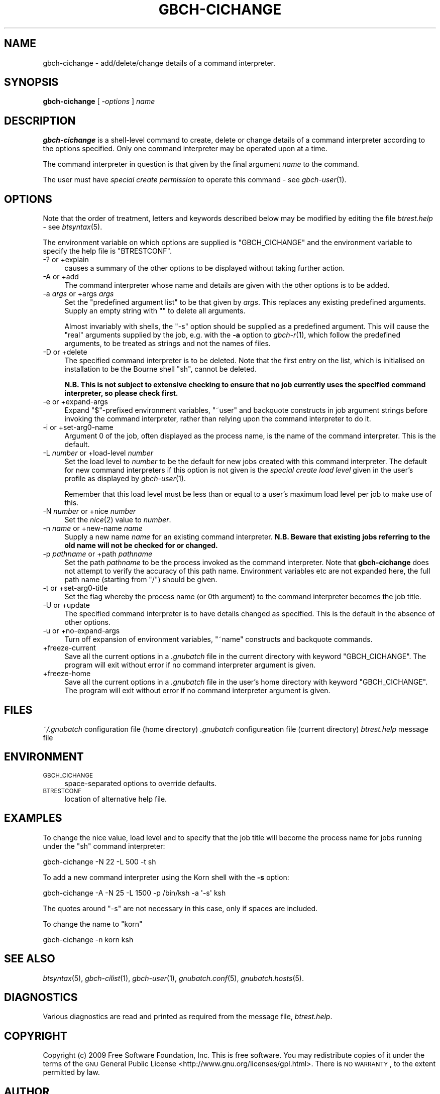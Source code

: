 .\" Automatically generated by Pod::Man 2.1801 (Pod::Simple 3.07)
.\"
.\" Standard preamble:
.\" ========================================================================
.de Sp \" Vertical space (when we can't use .PP)
.if t .sp .5v
.if n .sp
..
.de Vb \" Begin verbatim text
.ft CW
.nf
.ne \\$1
..
.de Ve \" End verbatim text
.ft R
.fi
..
.\" Set up some character translations and predefined strings.  \*(-- will
.\" give an unbreakable dash, \*(PI will give pi, \*(L" will give a left
.\" double quote, and \*(R" will give a right double quote.  \*(C+ will
.\" give a nicer C++.  Capital omega is used to do unbreakable dashes and
.\" therefore won't be available.  \*(C` and \*(C' expand to `' in nroff,
.\" nothing in troff, for use with C<>.
.tr \(*W-
.ds C+ C\v'-.1v'\h'-1p'\s-2+\h'-1p'+\s0\v'.1v'\h'-1p'
.ie n \{\
.    ds -- \(*W-
.    ds PI pi
.    if (\n(.H=4u)&(1m=24u) .ds -- \(*W\h'-12u'\(*W\h'-12u'-\" diablo 10 pitch
.    if (\n(.H=4u)&(1m=20u) .ds -- \(*W\h'-12u'\(*W\h'-8u'-\"  diablo 12 pitch
.    ds L" ""
.    ds R" ""
.    ds C` ""
.    ds C' ""
'br\}
.el\{\
.    ds -- \|\(em\|
.    ds PI \(*p
.    ds L" ``
.    ds R" ''
'br\}
.\"
.\" Escape single quotes in literal strings from groff's Unicode transform.
.ie \n(.g .ds Aq \(aq
.el       .ds Aq '
.\"
.\" If the F register is turned on, we'll generate index entries on stderr for
.\" titles (.TH), headers (.SH), subsections (.SS), items (.Ip), and index
.\" entries marked with X<> in POD.  Of course, you'll have to process the
.\" output yourself in some meaningful fashion.
.ie \nF \{\
.    de IX
.    tm Index:\\$1\t\\n%\t"\\$2"
..
.    nr % 0
.    rr F
.\}
.el \{\
.    de IX
..
.\}
.\"
.\" Accent mark definitions (@(#)ms.acc 1.5 88/02/08 SMI; from UCB 4.2).
.\" Fear.  Run.  Save yourself.  No user-serviceable parts.
.    \" fudge factors for nroff and troff
.if n \{\
.    ds #H 0
.    ds #V .8m
.    ds #F .3m
.    ds #[ \f1
.    ds #] \fP
.\}
.if t \{\
.    ds #H ((1u-(\\\\n(.fu%2u))*.13m)
.    ds #V .6m
.    ds #F 0
.    ds #[ \&
.    ds #] \&
.\}
.    \" simple accents for nroff and troff
.if n \{\
.    ds ' \&
.    ds ` \&
.    ds ^ \&
.    ds , \&
.    ds ~ ~
.    ds /
.\}
.if t \{\
.    ds ' \\k:\h'-(\\n(.wu*8/10-\*(#H)'\'\h"|\\n:u"
.    ds ` \\k:\h'-(\\n(.wu*8/10-\*(#H)'\`\h'|\\n:u'
.    ds ^ \\k:\h'-(\\n(.wu*10/11-\*(#H)'^\h'|\\n:u'
.    ds , \\k:\h'-(\\n(.wu*8/10)',\h'|\\n:u'
.    ds ~ \\k:\h'-(\\n(.wu-\*(#H-.1m)'~\h'|\\n:u'
.    ds / \\k:\h'-(\\n(.wu*8/10-\*(#H)'\z\(sl\h'|\\n:u'
.\}
.    \" troff and (daisy-wheel) nroff accents
.ds : \\k:\h'-(\\n(.wu*8/10-\*(#H+.1m+\*(#F)'\v'-\*(#V'\z.\h'.2m+\*(#F'.\h'|\\n:u'\v'\*(#V'
.ds 8 \h'\*(#H'\(*b\h'-\*(#H'
.ds o \\k:\h'-(\\n(.wu+\w'\(de'u-\*(#H)/2u'\v'-.3n'\*(#[\z\(de\v'.3n'\h'|\\n:u'\*(#]
.ds d- \h'\*(#H'\(pd\h'-\w'~'u'\v'-.25m'\f2\(hy\fP\v'.25m'\h'-\*(#H'
.ds D- D\\k:\h'-\w'D'u'\v'-.11m'\z\(hy\v'.11m'\h'|\\n:u'
.ds th \*(#[\v'.3m'\s+1I\s-1\v'-.3m'\h'-(\w'I'u*2/3)'\s-1o\s+1\*(#]
.ds Th \*(#[\s+2I\s-2\h'-\w'I'u*3/5'\v'-.3m'o\v'.3m'\*(#]
.ds ae a\h'-(\w'a'u*4/10)'e
.ds Ae A\h'-(\w'A'u*4/10)'E
.    \" corrections for vroff
.if v .ds ~ \\k:\h'-(\\n(.wu*9/10-\*(#H)'\s-2\u~\d\s+2\h'|\\n:u'
.if v .ds ^ \\k:\h'-(\\n(.wu*10/11-\*(#H)'\v'-.4m'^\v'.4m'\h'|\\n:u'
.    \" for low resolution devices (crt and lpr)
.if \n(.H>23 .if \n(.V>19 \
\{\
.    ds : e
.    ds 8 ss
.    ds o a
.    ds d- d\h'-1'\(ga
.    ds D- D\h'-1'\(hy
.    ds th \o'bp'
.    ds Th \o'LP'
.    ds ae ae
.    ds Ae AE
.\}
.rm #[ #] #H #V #F C
.\" ========================================================================
.\"
.IX Title "GBCH-CICHANGE 1"
.TH GBCH-CICHANGE 1 "2009-05-18" "GNUbatch Release 1" "GNUbatch Batch Scheduler"
.\" For nroff, turn off justification.  Always turn off hyphenation; it makes
.\" way too many mistakes in technical documents.
.if n .ad l
.nh
.SH "NAME"
gbch\-cichange \- add/delete/change details of a command interpreter.
.SH "SYNOPSIS"
.IX Header "SYNOPSIS"
\&\fBgbch-cichange\fR
[ \fI\-options\fR ]
\&\fIname\fR
.SH "DESCRIPTION"
.IX Header "DESCRIPTION"
\&\fBgbch-cichange\fR is a shell-level command to create, delete or change
details of a command interpreter according to the options
specified. Only one command interpreter may be operated upon at a
time.
.PP
The command interpreter in question is that given by the final
argument \fIname\fR to the command.
.PP
The user must have \fIspecial create permission\fR to operate this
command \- see \fIgbch\-user\fR\|(1).
.SH "OPTIONS"
.IX Header "OPTIONS"
Note that the order of treatment, letters and keywords described below
may be modified by editing the file \fIbtrest.help\fR \-
see \fIbtsyntax\fR\|(5).
.PP
The environment variable on which options are supplied is
\&\f(CW\*(C`GBCH_CICHANGE\*(C'\fR and the environment variable to specify the help file is
\&\f(CW\*(C`BTRESTCONF\*(C'\fR.
.IP "\-? or +explain" 4
.IX Item "-? or +explain"
causes a summary of the other options to be displayed without taking
further action.
.IP "\-A or +add" 4
.IX Item "-A or +add"
The command interpreter whose name and details are given with the
other options is to be added.
.IP "\-a \fIargs\fR or +args \fIargs\fR" 4
.IX Item "-a args or +args args"
Set the \*(L"predefined argument list\*(R" to be that given by \fIargs\fR. This
replaces any existing predefined arguments. Supply an empty string
with \f(CW""\fR to delete all arguments.
.Sp
Almost invariably with shells, the \f(CW\*(C`\-s\*(C'\fR option should be supplied as
a predefined argument. This will cause the \*(L"real\*(R" arguments supplied
by the job, e.g. with the \fB\-a\fR option to \fIgbch\-r\fR\|(1), which follow the
predefined arguments, to be treated as strings and not the names of
files.
.IP "\-D or +delete" 4
.IX Item "-D or +delete"
The specified command interpreter is to be deleted. Note that the
first entry on the list, which is initialised on installation to be
the Bourne shell \f(CW\*(C`sh\*(C'\fR, cannot be deleted.
.Sp
\&\fBN.B. This is not subject to extensive checking to ensure that no job
currently uses the specified command interpreter, so please check
first.\fR
.IP "\-e or +expand\-args" 4
.IX Item "-e or +expand-args"
Expand \f(CW\*(C`$\*(C'\fR\-prefixed environment variables, \f(CW\*(C`~user\*(C'\fR and backquote
constructs in job argument strings before invoking the command
interpreter, rather than relying upon the command interpreter to do
it.
.IP "\-i or +set\-arg0\-name" 4
.IX Item "-i or +set-arg0-name"
Argument 0 of the job, often displayed as the process name, is the
name of the command interpreter. This is the default.
.IP "\-L \fInumber\fR or +load\-level \fInumber\fR" 4
.IX Item "-L number or +load-level number"
Set the load level to \fInumber\fR to be the default for new jobs created
with this command interpreter. The default for new command
interpreters if this option is not given is the \fIspecial create load
level\fR given in the user's profile as displayed by \fIgbch\-user\fR\|(1).
.Sp
Remember that this load level must be less than or equal to a user's
maximum load level per job to make use of this.
.IP "\-N \fInumber\fR or +nice \fInumber\fR" 4
.IX Item "-N number or +nice number"
Set the \fInice\fR\|(2) value to \fInumber\fR.
.IP "\-n \fIname\fR or +new\-name \fIname\fR" 4
.IX Item "-n name or +new-name name"
Supply a new name \fIname\fR for an existing command interpreter. \fBN.B. Beware
that existing jobs referring to the old name will not be checked for
or changed.\fR
.IP "\-p \fIpathname\fR or +path \fIpathname\fR" 4
.IX Item "-p pathname or +path pathname"
Set the path \fIpathname\fR to be the process invoked as the command
interpreter. Note that \fBgbch-cichange\fR does not attempt to verify the
accuracy of this path name. Environment variables etc are not expanded
here, the full path name (starting from \f(CW\*(C`/\*(C'\fR) should be given.
.IP "\-t or +set\-arg0\-title" 4
.IX Item "-t or +set-arg0-title"
Set the flag whereby the process name (or 0th argument) to the command
interpreter becomes the job title.
.IP "\-U or +update" 4
.IX Item "-U or +update"
The specified command interpreter is to have details changed as
specified. This is the default in the absence of other options.
.IP "\-u or +no\-expand\-args" 4
.IX Item "-u or +no-expand-args"
Turn off expansion of environment variables, \f(CW\*(C`~name\*(C'\fR constructs and
backquote commands.
.IP "+freeze\-current" 4
.IX Item "+freeze-current"
Save all the current options in a \fI.gnubatch\fR file in the current
directory with keyword \f(CW\*(C`GBCH_CICHANGE\*(C'\fR. The program will exit without
error if no command interpreter argument is given.
.IP "+freeze\-home" 4
.IX Item "+freeze-home"
Save all the current options in a \fI.gnubatch\fR file in the user's home
directory with keyword \f(CW\*(C`GBCH_CICHANGE\*(C'\fR. The program will exit without
error if no command interpreter argument is given.
.SH "FILES"
.IX Header "FILES"
\&\fI~/.gnubatch\fR
configuration file (home directory)
\&\fI.gnubatch\fR
configureation file (current directory)
\&\fIbtrest.help\fR
message file
.SH "ENVIRONMENT"
.IX Header "ENVIRONMENT"
.IP "\s-1GBCH_CICHANGE\s0" 4
.IX Item "GBCH_CICHANGE"
space-separated options to override defaults.
.IP "\s-1BTRESTCONF\s0" 4
.IX Item "BTRESTCONF"
location of alternative help file.
.SH "EXAMPLES"
.IX Header "EXAMPLES"
To change the nice value, load level and to specify that the job title
will become the process name for jobs running under the \f(CW\*(C`sh\*(C'\fR command
interpreter:
.PP
.Vb 1
\&        gbch\-cichange \-N 22 \-L 500 \-t sh
.Ve
.PP
To add a new command interpreter using the Korn shell with the \fB\-s\fR
option:
.PP
.Vb 1
\&        gbch\-cichange \-A \-N 25 \-L 1500 \-p /bin/ksh \-a \*(Aq\-s\*(Aq ksh
.Ve
.PP
The quotes around \f(CW\*(C`\-s\*(C'\fR are not necessary in this case, only if spaces
are included.
.PP
To change the name to \f(CW\*(C`korn\*(C'\fR
.PP
.Vb 1
\&        gbch\-cichange \-n korn ksh
.Ve
.SH "SEE ALSO"
.IX Header "SEE ALSO"
\&\fIbtsyntax\fR\|(5),
\&\fIgbch\-cilist\fR\|(1),
\&\fIgbch\-user\fR\|(1),
\&\fIgnubatch.conf\fR\|(5),
\&\fIgnubatch.hosts\fR\|(5).
.SH "DIAGNOSTICS"
.IX Header "DIAGNOSTICS"
Various diagnostics are read and printed as required from the message
file, \fIbtrest.help\fR.
.SH "COPYRIGHT"
.IX Header "COPYRIGHT"
Copyright (c) 2009 Free Software Foundation, Inc.
This is free software. You may redistribute copies of it under the
terms of the \s-1GNU\s0 General Public License
<http://www.gnu.org/licenses/gpl.html>.
There is \s-1NO\s0 \s-1WARRANTY\s0, to the extent permitted by law.
.SH "AUTHOR"
.IX Header "AUTHOR"
John M Collins, Xi Software Ltd.
